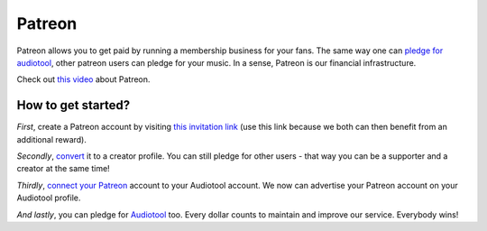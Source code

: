 Patreon
=======

Patreon allows you to get paid by running a membership business
for your fans. The same way one can `pledge for
audiotool <https://www.audiotool.com/board/news/patreon>`__, other
patreon users can pledge for your music. In a sense, Patreon is our
financial infrastructure.

Check out `this video <https://www.youtube.com/watch?v=rwvUjAv6pxg>`__
about Patreon.

How to get started?
-------------------

*First*, create a Patreon account by visiting `this invitation
link <https://patreon.com/invite/yxdyzy>`__ (use this link because we
both can then benefit from an additional reward).

*Secondly*,
`convert <https://patreon.zendesk.com/hc/en-us/articles/115002958403-How-do-I-become-a-creator-and-make-a-page-on-Patreon->`__
it to a creator profile. You can still pledge for other users - that way
you can be a supporter and a creator at the same time!

*Thirdly*, `connect your
Patreon <https://www.audiotool.com/user/preferences/connect>`__ account
to your Audiotool account. We now can advertise your Patreon account on
your Audiotool profile.

*And lastly*, you can pledge for
`Audiotool <https://www.patreon.com/audiotool>`__ too. Every dollar
counts to maintain and improve our service. Everybody wins!
